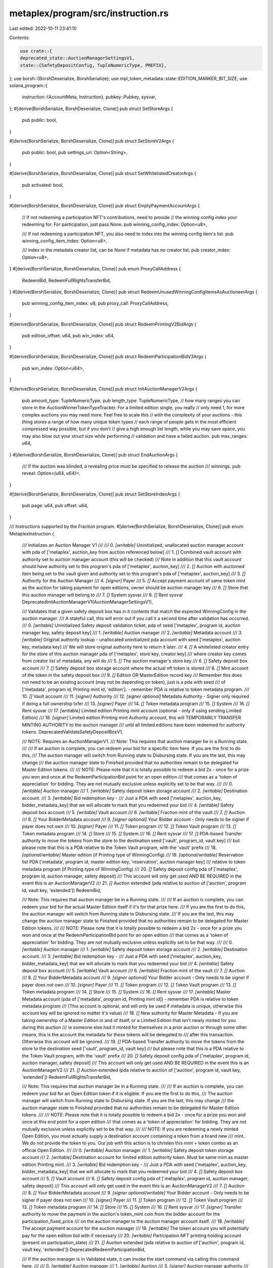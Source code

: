 metaplex/program/src/instruction.rs
===================================

Last edited: 2022-10-11 23:41:10

Contents:

.. code-block:: rs

    use crate::{
    deprecated_state::AuctionManagerSettingsV1,
    state::{SafetyDepositConfig, TupleNumericType, PREFIX},
};
use borsh::{BorshDeserialize, BorshSerialize};
use mpl_token_metadata::state::EDITION_MARKER_BIT_SIZE;
use solana_program::{
    instruction::{AccountMeta, Instruction},
    pubkey::Pubkey,
    sysvar,
};
#[derive(BorshSerialize, BorshDeserialize, Clone)]
pub struct SetStoreArgs {
    pub public: bool,
}

#[derive(BorshSerialize, BorshDeserialize, Clone)]
pub struct SetStoreV2Args {
    pub public: bool,
    pub settings_uri: Option<String>,
}

#[derive(BorshSerialize, BorshDeserialize, Clone)]
pub struct SetWhitelistedCreatorArgs {
    pub activated: bool,
}

#[derive(BorshSerialize, BorshDeserialize, Clone)]
pub struct EmptyPaymentAccountArgs {
    // If not redeeming a participation NFT's contributions, need to provide
    // the winning config index your redeeming for. For participation, just pass None.
    pub winning_config_index: Option<u8>,

    /// If not redeeming a participation NFT, you also need to index into the winning config item's list.
    pub winning_config_item_index: Option<u8>,

    /// index in the metadata creator list, can be None if metadata has no creator list.
    pub creator_index: Option<u8>,
}
#[derive(BorshSerialize, BorshDeserialize, Clone)]
pub enum ProxyCallAddress {
    RedeemBid,
    RedeemFullRightsTransferBid,
}
#[derive(BorshSerialize, BorshDeserialize, Clone)]
pub struct RedeemUnusedWinningConfigItemsAsAuctioneerArgs {
    pub winning_config_item_index: u8,
    pub proxy_call: ProxyCallAddress,
}

#[derive(BorshSerialize, BorshDeserialize, Clone)]
pub struct RedeemPrintingV2BidArgs {
    pub edition_offset: u64,
    pub win_index: u64,
}

#[derive(BorshSerialize, BorshDeserialize, Clone)]
pub struct RedeemParticipationBidV3Args {
    pub win_index: Option<u64>,
}

#[derive(BorshSerialize, BorshDeserialize, Clone)]
pub struct InitAuctionManagerV2Args {
    pub amount_type: TupleNumericType,
    pub length_type: TupleNumericType,
    // how many ranges you can store in the AuctionWinnerTokenTypeTracker. For a limited edition single, you really
    // only need 1, for more complex auctions you may need more. Feel free to scale this
    // with the complexity of your auctions - this thing stores a range of how many unique token types
    // each range of people gets in the most efficient compressed way possible, but if you don't
    // give a high enough list length, while you may save space, you may also blow out your struct size while performing
    // validation and have a failed auction.
    pub max_ranges: u64,
}
#[derive(BorshSerialize, BorshDeserialize, Clone)]
pub struct EndAuctionArgs {
    /// If the auction was blinded, a revealing price must be specified to release the auction
    /// winnings.
    pub reveal: Option<(u64, u64)>,
}

#[derive(BorshSerialize, BorshDeserialize, Clone)]
pub struct SetStoreIndexArgs {
    pub page: u64,
    pub offset: u64,
}

/// Instructions supported by the Fraction program.
#[derive(BorshSerialize, BorshDeserialize, Clone)]
pub enum MetaplexInstruction {
    /// Initializes an Auction Manager V1
    ///
    ///   0. `[writable]` Uninitialized, unallocated auction manager account with pda of ['metaplex', auction_key from auction referenced below]
    ///   1. `[]` Combined vault account with authority set to auction manager account (this will be checked)
    ///           Note in addition that this vault account should have authority set to this program's pda of ['metaplex', auction_key]
    ///   2. `[]` Auction with auctioned item being set to the vault given and authority set to this program's pda of ['metaplex', auction_key]
    ///   3. `[]` Authority for the Auction Manager
    ///   4. `[signer]` Payer
    ///   5. `[]` Accept payment account of same token mint as the auction for taking payment for open editions, owner should be auction manager key
    ///   6. `[]` Store that this auction manager will belong to
    ///   7. `[]` System sysvar
    ///   8. `[]` Rent sysvar
    DeprecatedInitAuctionManagerV1(AuctionManagerSettingsV1),

    /// Validates that a given safety deposit box has in it contents that match the expected WinningConfig in the auction manager.
    /// A stateful call, this will error out if you call it a second time after validation has occurred.
    ///   0. `[writable]` Uninitialized Safety deposit validation ticket, pda of seed ['metaplex', program id, auction manager key, safety deposit key]
    ///   1. `[writable]` Auction manager
    ///   2. `[writable]` Metadata account
    ///   3. `[writable]` Original authority lookup - unallocated uninitialized pda account with seed ['metaplex', auction key, metadata key]
    ///                   We will store original authority here to return it later.
    ///   4. `[]` A whitelisted creator entry for the store of this auction manager pda of ['metaplex', store key, creator key]
    ///   where creator key comes from creator list of metadata, any will do
    ///   5. `[]` The auction manager's store key
    ///   6. `[]` Safety deposit box account
    ///   7. `[]` Safety deposit box storage account where the actual nft token is stored
    ///   8. `[]` Mint account of the token in the safety deposit box
    ///   9. `[]` Edition OR MasterEdition record key
    ///           Remember this does not need to be an existing account (may not be depending on token), just is a pda with seed
    ///            of ['metadata', program id, Printing mint id, 'edition']. - remember PDA is relative to token metadata program.
    ///   10. `[]` Vault account
    ///   11. `[signer]` Authority
    ///   12. `[signer optional]` Metadata Authority - Signer only required if doing a full ownership txfer
    ///   13. `[signer]` Payer
    ///   14. `[]` Token metadata program
    ///   15. `[]` System
    ///   16. `[]` Rent sysvar
    ///   17. `[writable]` Limited edition Printing mint account (optional - only if using sending Limited Edition)
    ///   18. `[signer]` Limited edition Printing mint Authority account, this will TEMPORARILY TRANSFER MINTING AUTHORITY to the auction manager
    ///         until all limited editions have been redeemed for authority tokens.
    DeprecatedValidateSafetyDepositBoxV1,

    /// NOTE: Requires an AuctionManagerV1.
    /// Note: This requires that auction manager be in a Running state.
    ///
    /// If an auction is complete, you can redeem your bid for a specific item here. If you are the first to do this,
    /// The auction manager will switch from Running state to Disbursing state. If you are the last, this may change
    /// the auction manager state to Finished provided that no authorities remain to be delegated for Master Edition tokens.
    ///
    /// NOTE: Please note that it is totally possible to redeem a bid 2x - once for a prize you won and once at the RedeemParticipationBid point for an open edition
    /// that comes as a 'token of appreciation' for bidding. They are not mutually exclusive unless explicitly set to be that way.
    ///
    ///   0. `[writable]` Auction manager
    ///   1. `[writable]` Safety deposit token storage account
    ///   2. `[writable]` Destination account.
    ///   3. `[writable]` Bid redemption key -
    ///        Just a PDA with seed ['metaplex', auction_key, bidder_metadata_key] that we will allocate to mark that you redeemed your bid
    ///   4. `[writable]` Safety deposit box account
    ///   5. `[writable]` Vault account
    ///   6. `[writable]` Fraction mint of the vault
    ///   7. `[]` Auction
    ///   8. `[]` Your BidderMetadata account
    ///   9. `[signer optional]` Your Bidder account - Only needs to be signer if payer does not own
    ///   10. `[signer]` Payer
    ///   11. `[]` Token program
    ///   12. `[]` Token Vault program
    ///   13. `[]` Token metadata program
    ///   14. `[]` Store
    ///   15. `[]` System
    ///   16. `[]` Rent sysvar
    ///   17. `[]` PDA-based Transfer authority to move the tokens from the store to the destination seed ['vault', program_id, vault key]
    ///        but please note that this is a PDA relative to the Token Vault program, with the 'vault' prefix
    ///   18. `[optional/writable]` Master edition (if Printing type of WinningConfig)
    ///   19. `[optional/writable]` Reservation list PDA ['metadata', program id, master edition key, 'reservation', auction manager key]
    ///        relative to token metadata program (if Printing type of WinningConfig)
    ///   20. `[]` Safety deposit config pda of ['metaplex', program id, auction manager, safety deposit]
    ///      This account will only get used AND BE REQUIRED in the event this is an AuctionManagerV2
    ///   21. `[]` Auction extended (pda relative to auction of ['auction', program id, vault key, 'extended'])
    RedeemBid,

    /// Note: This requires that auction manager be in a Running state.
    ///
    /// If an auction is complete, you can redeem your bid for the actual Master Edition itself if it's for that prize here.
    /// If you are the first to do this, the auction manager will switch from Running state to Disbursing state.
    /// If you are the last, this may change the auction manager state to Finished provided that no authorities remain to be delegated for Master Edition tokens.
    ///
    /// NOTE: Please note that it is totally possible to redeem a bid 2x - once for a prize you won and once at the RedeemParticipationBid point for an open edition
    /// that comes as a 'token of appreciation' for bidding. They are not mutually exclusive unless explicitly set to be that way.
    ///
    ///   0. `[writable]` Auction manager
    ///   1. `[writable]` Safety deposit token storage account
    ///   2. `[writable]` Destination account.
    ///   3. `[writable]` Bid redemption key -
    ///        Just a PDA with seed ['metaplex', auction_key, bidder_metadata_key] that we will allocate to mark that you redeemed your bid
    ///   4. `[writable]` Safety deposit box account
    ///   5. `[writable]` Vault account
    ///   6. `[writable]` Fraction mint of the vault
    ///   7. `[]` Auction
    ///   8. `[]` Your BidderMetadata account
    ///   9. `[signer optional]` Your Bidder account - Only needs to be signer if payer does not own
    ///   10. `[signer]` Payer
    ///   11. `[]` Token program
    ///   12. `[]` Token Vault program
    ///   13. `[]` Token metadata program
    ///   14. `[]` Store
    ///   15. `[]` System
    ///   16. `[]` Rent sysvar
    ///   17. `[writable]` Master Metadata account (pda of ['metadata', program id, Printing mint id]) - remember PDA is relative to token metadata program
    ///           (This account is optional, and will only be used if metadata is unique, otherwise this account key will be ignored no matter it's value)
    ///   18. `[]` New authority for Master Metadata - If you are taking ownership of a Master Edition in and of itself, or a Limited Edition that isn't newly minted for you during this auction
    ///             ie someone else had it minted for themselves in a prior auction or through some other means, this is the account the metadata for these tokens will be delegated to
    ///             after this transaction. Otherwise this account will be ignored.
    ///   19. `[]` PDA-based Transfer authority to move the tokens from the store to the destination seed ['vault', program_id, vault key]
    ///        but please note that this is a PDA relative to the Token Vault program, with the 'vault' prefix
    ///   20. `[]` Safety deposit config pda of ['metaplex', program id, auction manager, safety deposit]
    ///      This account will only get used AND BE REQUIRED in the event this is an AuctionManagerV2
    ///   21. `[]` Auction extended (pda relative to auction of ['auction', program id, vault key, 'extended'])
    RedeemFullRightsTransferBid,

    /// Note: This requires that auction manager be in a Running state.
    ///
    /// If an auction is complete, you can redeem your bid for an Open Edition token if it is eligible. If you are the first to do this,
    /// The auction manager will switch from Running state to Disbursing state. If you are the last, this may change
    /// the auction manager state to Finished provided that no authorities remain to be delegated for Master Edition tokens.
    ///
    /// NOTE: Please note that it is totally possible to redeem a bid 2x - once for a prize you won and once at this end point for a open edition
    /// that comes as a 'token of appreciation' for bidding. They are not mutually exclusive unless explicitly set to be that way.
    ///
    /// NOTE: If you are redeeming a newly minted Open Edition, you must actually supply a destination account containing a token from a brand new
    /// mint. We do not provide the token to you. Our job with this action is to christen this mint + token combo as an official Open Edition.
    ///
    ///   0. `[writable]` Auction manager
    ///   1. `[writable]` Safety deposit token storage account
    ///   2. `[writable]` Destination account for limited edition authority token. Must be same mint as master edition Printing mint.
    ///   3. `[writable]` Bid redemption key -
    ///        Just a PDA with seed ['metaplex', auction_key, bidder_metadata_key] that we will allocate to mark that you redeemed your bid
    ///   4. `[]` Safety deposit box account
    ///   5. `[]` Vault account
    ///   6. `[]` Safety deposit config pda of ['metaplex', program id, auction manager, safety deposit]
    ///      This account will only get used in the event this is an AuctionManagerV2    
    ///   7. `[]` Auction
    ///   8. `[]` Your BidderMetadata account
    ///   9. `[signer optional/writable]` Your Bidder account - Only needs to be signer if payer does not own
    ///   10. `[signer]` Payer
    ///   11. `[]` Token program
    ///   12. `[]` Token Vault program
    ///   13. `[]` Token metadata program
    ///   14. `[]` Store
    ///   15. `[]` System
    ///   16. `[]` Rent sysvar
    ///   17. `[signer]` Transfer authority to move the payment in the auction's token_mint coin from the bidder account for the participation_fixed_price
    ///             on the auction manager to the auction manager account itself.
    ///   18.  `[writable]` The accept payment account for the auction manager
    ///   19.  `[writable]` The token account you will potentially pay for the open edition bid with if necessary
    ///   20. `[writable]` Participation NFT printing holding account (present on participation_state)
    ///   21. `[]` Auction extended (pda relative to auction of ['auction', program id, vault key, 'extended'])
    DeprecatedRedeemParticipationBid,

    /// If the auction manager is in Validated state, it can invoke the start command via calling this command here.
    ///
    ///   0. `[writable]` Auction manager
    ///   1. `[writable]` Auction
    ///   3. `[signer]` Auction manager authority
    ///   4. `[]` Store key
    ///   5. `[]` Auction program
    ///   6. `[]` Clock sysvar
    StartAuction,

    /// If the auction manager is in a Disbursing or Finished state, then this means Auction must be in Ended state.
    /// Then this end point can be used as a signed proxy to use auction manager's authority over the auction to claim bid funds
    /// into the accept payment account on the auction manager for a given bid. Auction has no opinions on how bids are redeemed,
    /// only that they exist, have been paid, and have a winning place. It is up to the implementer of the auction to determine redemption,
    /// and auction manager does this via bid redemption tickets and the vault contract which ensure the user always
    /// can get their NFT once they have paid. Therefore, once they have paid, and the auction is over, the artist can claim
    /// funds at any time without any danger to the user of losing out on their NFT, because the AM will honor their bid with an NFT
    /// at ANY time.
    ///
    ///   0. `[writable]` The accept payment account on the auction manager
    ///   1. `[writable]` The bidder pot token account
    ///   2. `[writable]` The bidder pot pda account [seed of ['auction', program_id, auction key, bidder key] -
    ///           relative to the auction program, not auction manager
    ///   3. `[writable]` Auction manager
    ///   4. `[]` The auction
    ///   5. `[]` The bidder wallet
    ///   6. `[]` Token mint of the auction
    ///   7. `[]` Vault
    ///   8. `[]` Store
    ///   9. `[]` Auction program
    ///   10. `[]` Clock sysvar
    ///   11. `[]` Token program
    ///   12. `[]` Auction extended (pda relative to auction of ['auction', program id, vault key, 'extended'])
    ClaimBid,

    /// At any time, the auction manager authority may empty whatever funds are in the accept payment account
    /// on the auction manager. Funds come here from fixed price payments for partipation nfts, and from draining bid payments
    /// from the auction.
    ///
    /// This action specifically takes a given safety deposit box, winning config, and creator on a metadata for the token inside that safety deposit box
    /// and pumps the requisite monies out to that creator as required by the royalties formula.
    ///
    /// It's up to the UI to iterate through all winning configs, all safety deposit boxes in a given winning config tier, and all creators for
    /// each metadata attached to each safety deposit box, to get all the money. Note that one safety deposit box can be used in multiple different winning configs,
    /// but this shouldn't make any difference to this function.
    ///
    /// We designed this function to be called in this loop-like manner because there is a limit to the number of accounts that can
    /// be passed up at once (32) and there may be many more than that easily in a given auction, so it's easier for the implementer to just
    /// loop through and call it, and there is an incentive for them to do so (to get paid.) It's permissionless as well as it
    /// will empty into any destination account owned by the creator that has the proper mint, so anybody can call it.
    ///
    /// For the participation NFT, there is no winning config, but the total is figured by summing the winning bids and subtracting
    /// from the total escrow amount present.
    ///
    ///   0. `[writable]` The accept payment account on the auction manager
    ///   1. `[writable]` The destination account of same mint type as the accept payment account. Must be an Associated Token Account.
    ///   2. `[writable]` Auction manager
    ///   3. `[writable]` Payout ticket info to keep track of this artist or auctioneer's payment, pda of [metaplex, auction manager, winning config index OR 'participation', safety deposit key]
    ///   4. `[signer]` payer
    ///   5. `[]` The metadata
    ///   6. `[]` The master edition of the metadata (optional if exists)
    ///           (pda of ['metadata', program id, metadata mint id, 'edition']) - remember PDA is relative to token metadata program
    ///   7. `[]` Safety deposit box account
    ///   8. `[]` The store of the auction manager
    ///   9. `[]` The vault
    ///   10. `[]` Auction
    ///   11. `[]` Token program
    ///   12. `[]` System program
    ///   13. `[]` Rent sysvar
    ///   14. `[]` AuctionWinnerTokenTypeTracker, pda of seed ['metaplex', program id, auction manager key, 'totals']
    ///   15. `[]` Safety deposit config pda of ['metaplex', program id, auction manager, safety deposit]
    EmptyPaymentAccount(EmptyPaymentAccountArgs),

    /// Given a signer wallet, create a store with pda ['metaplex', wallet] (if it does not exist) and/or update it
    /// (if it already exists). Stores can be set to open (anybody can publish) or closed (publish only via whitelist).
    ///
    ///   0. `[writable]` The store key, seed of ['metaplex', admin wallet]
    ///   1. `[signer]`  The admin wallet
    ///   2. `[signer]`  Payer
    ///   3. `[]` Token program
    ///   4. `[]` Token vault program
    ///   5. `[]` Token metadata program
    ///   6. `[]` Auction program
    ///   7. `[]` System
    ///   8. `[]` Rent sysvar
    SetStore(SetStoreArgs),

    /// Given an existing store, add or update an existing whitelisted creator for the store. This creates
    /// a PDA with seed ['metaplex', store key, creator key] if it does not already exist to store attributes there.
    ///
    ///   0. `[writable]` The whitelisted creator pda key, seed of ['metaplex', store key, creator key]
    ///   1. `[signer]`  The admin wallet
    ///   2. `[signer]`  Payer
    ///   3. `[]` The creator key
    ///   4. `[]` The store key, seed of ['metaplex', admin wallet]
    ///   5. `[]` System
    ///   6. `[]` Rent sysvar
    SetWhitelistedCreator(SetWhitelistedCreatorArgs),

    /// NOTE: Requires an AuctionManagerV1.
    ///   Validates an participation nft (if present) on the Auction Manager. Because of the differing mechanics of an open
    ///   edition (required for participation nft), it needs to be validated at a different endpoint than a normal safety deposit box.
    ///   0. `[writable]` Auction manager
    ///   1. `[]` Open edition metadata
    ///   2. `[]` Open edition MasterEdition account
    ///   3. `[]` Printing authorization token holding account - must be of the printing_mint type on the master_edition, used by
    ///        the auction manager to hold printing authorization tokens for all eligible winners of the participation nft when auction ends. Must
    ///         be owned by auction manager account.
    ///   4. `[signer]` Authority for the Auction Manager
    ///   5. `[]` A whitelisted creator entry for this store for the open edition
    ///       pda of ['metaplex', store key, creator key] where creator key comes from creator list of metadata
    ///   6. `[]` The auction manager's store
    ///   7. `[]` Safety deposit box
    ///   8. `[]` Safety deposit token store
    ///   9. `[]` Vault
    ///   10. `[]` Rent sysvar
    DeprecatedValidateParticipation,

    /// NOTE: Requires an AuctionManagerV1.
    /// Needs to be called by someone at the end of the auction - will use the one time authorization token
    /// to fire up a bunch of printing tokens for use in participation redemptions.
    ///
    ///   0. `[writable]` Safety deposit token store
    ///   1. `[writable]` Transient account with mint of one time authorization account on master edition - you can delete after this txn
    ///   2. `[writable]` The printing token account on the participation state of the auction manager
    ///   3. `[writable]` One time printing authorization mint
    ///   4. `[writable]` Printing mint
    ///   5. `[writable]` Safety deposit of the participation prize
    ///   6. `[writable]` Vault info
    ///   7. `[]` Fraction mint
    ///   8. `[]` Auction info
    ///   9. `[]` Auction manager info
    ///   10. `[]` Token program
    ///   11. `[]` Token vault program
    ///   12. `[]` Token metadata program
    ///   13. `[]` Auction manager store
    ///   14. `[]` Master edition
    ///   15. `[]` PDA-based Transfer authority to move the tokens from the store to the destination seed ['vault', program_id]
    ///        but please note that this is a PDA relative to the Token Vault program, with the 'vault' prefix
    ///   16. `[]` Payer who wishes to receive refund for closing of one time transient account once we're done here
    ///   17. `[]` Rent
    DeprecatedPopulateParticipationPrintingAccount,

    /// If you are an auctioneer, redeem an unused winning config entry. You provide the winning index, and if the winning
    /// index has no winner, then the correct redemption method is called with a special flag set to ignore bidder_metadata checks
    /// and a hardcoded winner index to empty this win to you.
    ///
    /// All the keys, in exact sequence, should follow the expected call you wish to proxy to, because these will be passed
    /// to the process_ method of the next call. This method exists primarily to pass in an additional
    /// argument to the other redemption methods that subtly changes their behavior. We made this additional call so that if the auctioneer
    /// calls those methods directly, they still act the same as if the auctioneer were a normal bidder, which is be desirable behavior.
    ///
    /// An auctioneer should never be in the position where the auction can never work the same for them simply because they are an auctioneer.
    /// This special endpoint exists to give them the "out" to unload items via a proxy call once the auction is over.
    RedeemUnusedWinningConfigItemsAsAuctioneer(RedeemUnusedWinningConfigItemsAsAuctioneerArgs),

    /// If you have an auction manager in an Initialized state and for some reason you can't validate it, you want to retrieve
    /// The items inside of it. This will allow you to move it straight to Disbursing, and then you can, as Auctioneer,
    /// Redeem those items using the RedeemUnusedWinningConfigItemsAsAuctioneer endpoint.
    ///
    /// If you pass the vault program account, authority over the vault will be returned to you, so you can unwind the vault
    /// to get your items back that way instead.
    ///
    /// Be WARNED: Because the boxes have not been validated, the logic for redemptions may not work quite right. For instance,
    /// if your validation step failed because you provided an empty box but said there was a token in it, when you go
    /// and try to redeem it, you yourself will experience quite the explosion. It will be up to you to tactfully
    /// request the bids that can be properly redeemed from the ones that cannot.
    ///
    /// If you had a FullRightsTransfer token, and you never validated (and thus transferred) ownership, when the redemption happens
    /// it will skip trying to transfer it to you, so that should work fine.
    ///
    /// 0. `[writable]` Auction Manager
    /// 1. `[writable]` Auction
    /// 2. `[signer]` Authority of the Auction Manager
    /// 3. `[writable]` Vault
    /// 4. `[]` Store
    /// 5. `[]` Auction program
    /// 6. `[]` Clock sysvar
    /// 7. `[]` Vault program (Optional)
    DecommissionAuctionManager,

    /// Note: This requires that auction manager be in a Running state and that be of the V1 type.
    ///
    /// If an auction is complete, you can redeem your printing v2 bid for a specific item here. If you are the first to do this,
    /// The auction manager will switch from Running state to Disbursing state. If you are the last, this may change
    /// the auction manager state to Finished provided that no authorities remain to be delegated for Master Edition tokens.
    ///
    /// NOTE: Please note that it is totally possible to redeem a bid 2x - once for a prize you won and once at the RedeemParticipationBid point for an open edition
    /// that comes as a 'token of appreciation' for bidding. They are not mutually exclusive unless explicitly set to be that way.
    ///
    ///   0. `[writable]` Auction manager
    ///   1. `[writable]` Safety deposit token storage account
    ///   2. `[writable]` Account containing 1 token of your new mint type.
    ///   MUST be an associated token account of pda [wallet, token program, mint] relative to ata program.
    ///   3. `[writable]` Bid redemption key -
    ///        Just a PDA with seed ['metaplex', auction_key, bidder_metadata_key] that we will allocate to mark that you redeemed your bid
    ///   4. `[writable]` Safety deposit box account
    ///   5. `[writable]` Vault account
    ///   6. `[]` Safety deposit config pda of ['metaplex', program id, auction manager, safety deposit]
    ///      This account will only get used in the event this is an AuctionManagerV2
    ///   7. `[]` Auction
    ///   8. `[]` Your BidderMetadata account
    ///   9. `[]` Your Bidder account - Only needs to be signer if payer does not own
    ///   10. `[signer]` Payer
    ///   11. `[]` Token program
    ///   12. `[]` Token Vault program
    ///   13. `[]` Token metadata program
    ///   14. `[]` Store
    ///   15. `[]` System
    ///   16. `[]` Rent sysvar
    ///   17. `[writable]` Prize tracking ticket (pda of ['metaplex', program id, auction manager key, metadata mint id])
    ///   18. `[writable]` New Metadata key (pda of ['metadata', program id, mint id])
    ///   19. `[writable]` New Edition (pda of ['metadata', program id, mint id, 'edition'])
    ///   20. `[writable]` Master Edition of token in vault V2 (pda of ['metadata', program id, master metadata mint id, 'edition']) PDA is relative to token metadata.
    ///   21. `[writable]` Mint of new token
    ///   22. `[writable]` Edition pda to mark creation - will be checked for pre-existence. (pda of ['metadata', program id, master metadata mint id, 'edition', edition_number])
    ///        where edition_number is NOT the edition number you pass in args but actually edition_number = floor(edition/EDITION_MARKER_BIT_SIZE). PDA is relative to token metadata.
    ///   23. `[signer]` Mint authority of new mint - THIS WILL TRANSFER AUTHORITY AWAY FROM THIS KEY
    ///   24. `[]` Metadata account of token in vault
    ///   25. `[]` Auction extended (pda relative to auction of ['auction', program id, vault key, 'extended'])
    RedeemPrintingV2Bid(RedeemPrintingV2BidArgs),

    /// Permissionless call to redeem the master edition in a given safety deposit for a PrintingV2 winning config to the
    /// ATA of the Auctioneer. Can only be called once all redemptions have been met.
    ///
    ///   0. `[writable]` Auction manager
    ///   1. `[writable]` Safety deposit token storage account
    ///   2. `[writable]` Associated token account owned by auction manager authority of same mint as token storage account
    ///   3. `[writable]` Safety deposit box account
    ///   4. `[writable]` Vault account
    ///   5. `[writable]` Fraction mint of the vault
    ///   6. `[]` Prize tracking ticket (pda of ['metaplex', program id, auction manager key, metadata mint id])
    ///   7. `[]` PDA-based Vault transfer authority ['vault', program_id, vault key]
    ///        but please note that this is a PDA relative to the Token Vault program, with the 'vault' prefix
    ///   8. `[]` Auction
    ///   9. `[]` Auction data extended (pda relative to auction of ['auction', program id, vault key, 'extended'])
    ///   10. `[]` Token program
    ///   11. `[]` Token Vault program
    ///   12. `[]` Store
    ///   13. `[]` Rent sysvar
    ///   14. `[]` Safety deposit config pda of ['metaplex', program id, auction manager, safety deposit]
    ///      This account will only get used in the event this is an AuctionManagerV2
    WithdrawMasterEdition,

    /// Note: This requires that auction manager be in a Running state.
    ///
    /// Second note: Unlike it's predecessor, V2 is permissionless.
    /// You can in theory pay for someone else's participation NFT and gift it to them.
    ///
    /// If an auction is complete, you can redeem your bid for an Open Edition token if it is eligible. If you are the first to do this,
    /// The auction manager will switch from Running state to Disbursing state. If you are the last, this may change
    /// the auction manager state to Finished provided that no authorities remain to be delegated for Master Edition tokens.
    ///
    /// NOTE: Please note that it is totally possible to redeem a bid 2x - once for a prize you won and once at this end point for a open edition
    /// that comes as a 'token of appreciation' for bidding. They are not mutually exclusive unless explicitly set to be that way.
    ///
    /// NOTE: If you are redeeming a newly minted Open Edition, you must actually supply a destination account containing a token from a brand new
    /// mint. We do not provide the token to you. Our job with this action is to christen this mint + token combo as an official Open Edition.
    ///
    ///   0. `[writable]` Auction manager
    ///   1. `[writable]` Safety deposit token storage account
    ///   2. `[writable]` Account containing 1 token of your new mint type.
    ///   MUST be an associated token account of pda [wallet, token program, mint] relative to ata program.
    ///   3. `[writable]` Bid redemption key -
    ///        Just a PDA with seed ['metaplex', auction_key, bidder_metadata_key] that we will allocate to mark that you redeemed your bid
    ///   4. `[]` Safety deposit box account
    ///   5. `[]` Vault account
    ///   6. `[writable]` Safety deposit config pda of ['metaplex', program id, auction manager, safety deposit]
    ///      This account will only get used in the event this is an AuctionManagerV2
    ///   7. `[]` Auction
    ///   8. `[]` Your BidderMetadata account
    ///   9. `[]` Your Bidder account
    ///   10. `[signer]` Payer
    ///   11. `[]` Token program
    ///   12. `[]` Token Vault program
    ///   13. `[]` Token metadata program
    ///   14. `[]` Store
    ///   15. `[]` System
    ///   16. `[]` Rent sysvar
    ///   17. `[signer]` Transfer authority to move the payment in the auction's token_mint coin from the bidder account for the participation_fixed_price
    ///             on the auction manager to the auction manager account itself.
    ///   18.  `[writable]` The accept payment account for the auction manager
    ///   19.  `[writable]` The token account you will potentially pay for the open edition bid with if necessary.
    ///   20. `[writable]` Prize tracking ticket (pda of ['metaplex', program id, auction manager key, metadata mint id])
    ///   21. `[writable]` New Metadata key (pda of ['metadata', program id, mint id])
    ///   22. `[writable]` New Edition (pda of ['metadata', program id, mint id, 'edition'])
    ///   23. `[writable]` Master Edition of token in vault V2 (pda of ['metadata', program id, master metadata mint id, 'edition']) PDA is relative to token metadata.
    ///   24. `[writable]` Mint of new token
    ///   25. `[writable]` Edition pda to mark creation - will be checked for pre-existence. (pda of ['metadata', program id, master metadata mint id, 'edition', edition_number])
    ///        where edition_number is NOT the edition number you pass in args but actually edition_number = floor(edition/EDITION_MARKER_BIT_SIZE). PDA is relative to token metadata.
    ///   26. `[signer]` Mint authority of new mint - THIS WILL TRANSFER AUTHORITY AWAY FROM THIS KEY
    ///   27. `[]` Metadata account of token in vault
    //    28. `[]` Auction data extended - pda of ['auction', auction program id, vault key, 'extended'] relative to auction program
    DeprecatedRedeemParticipationBidV2,

    /// Initializes an Auction Manager V2
    ///
    /// NOTE: It is not possible to use MasterEditionV1s for participation nfts with these managers.
    ///
    ///   0. `[writable]` Uninitialized, unallocated auction manager account with pda of ['metaplex', auction_key from auction referenced below]
    ///   1. `[writable]` AuctionWinnerTokenTypeTracker, pda of seed ['metaplex', program id, auction manager key, 'totals']
    ///   2. `[]` Combined vault account with authority set to auction manager account (this will be checked)
    ///           Note in addition that this vault account should have authority set to this program's pda of ['metaplex', auction_key]
    ///   3. `[]` Auction with auctioned item being set to the vault given and authority set to this program's pda of ['metaplex', auction_key]
    ///   4. `[]` Authority for the Auction Manager
    ///   5. `[signer]` Payer
    ///   6. `[]` Accept payment account of same token mint as the auction for taking payment for open editions, owner should be auction manager key
    ///   7. `[]` Store that this auction manager will belong to
    ///   8. `[]` System sysvar    
    ///   9. `[]` Rent sysvar
    InitAuctionManagerV2(InitAuctionManagerV2Args),

    /// NOTE: Requires an AuctionManagerV2.
    ///
    /// Validates that a given safety deposit box has in it contents that match the given SafetyDepositConfig, and creates said config.
    /// A stateful call, this will error out if you call it a second time after validation has occurred.
    ///   0. `[writable]` Uninitialized Safety deposit config, pda of seed ['metaplex', program id, auction manager key, safety deposit key]
    ///   1. `[writable]` AuctionWinnerTokenTypeTracker, pda of seed ['metaplex', program id, auction manager key, 'totals']
    ///   2. `[writable]` Auction manager
    ///   3. `[writable]` Metadata account
    ///   4. `[writable]` Original authority lookup - unallocated uninitialized pda account with seed ['metaplex', auction key, metadata key]
    ///                   We will store original authority here to return it later.
    ///   5. `[]` A whitelisted creator entry for the store of this auction manager pda of ['metaplex', store key, creator key]
    ///   where creator key comes from creator list of metadata, any will do
    ///   6. `[]` The auction manager's store key
    ///   7. `[]` Safety deposit box account
    ///   8. `[]` Safety deposit box storage account where the actual nft token is stored
    ///   9. `[]` Mint account of the token in the safety deposit box
    ///   10. `[]` Edition OR MasterEdition record key
    ///           Remember this does not need to be an existing account (may not be depending on token), just is a pda with seed
    ///            of ['metadata', program id, Printing mint id, 'edition']. - remember PDA is relative to token metadata program.
    ///   11. `[]` Vault account
    ///   12. `[signer]` Authority
    ///   13. `[signer optional]` Metadata Authority - Signer only required if doing a full ownership txfer
    ///   14. `[signer]` Payer
    ///   15. `[]` Token metadata program
    ///   16. `[]` System
    ///   17. `[]` Rent sysvar
    ValidateSafetyDepositBoxV2(SafetyDepositConfig),

    /// Note: This requires that auction manager be in a Running state.
    ///
    /// Second note: V3 is the same as V2, but it requires an additional argument because it is intended to be used with AuctionManagerV2s,
    /// not V1s, which use BidRedemptionTicketV2s, which require this additional argument (the user_provided_win_index).
    /// You can in theory pay for someone else's participation NFT and gift it to them.
    ///
    /// If an auction is complete, you can redeem your bid for an Open Edition token if it is eligible. If you are the first to do this,
    /// The auction manager will switch from Running state to Disbursing state. If you are the last, this may change
    /// the auction manager state to Finished provided that no authorities remain to be delegated for Master Edition tokens.
    ///
    /// NOTE: Please note that it is totally possible to redeem a bid 2x - once for a prize you won and once at this end point for a open edition
    /// that comes as a 'token of appreciation' for bidding. They are not mutually exclusive unless explicitly set to be that way.
    ///
    /// NOTE: If you are redeeming a newly minted Open Edition, you must actually supply a destination account containing a token from a brand new
    /// mint. We do not provide the token to you. Our job with this action is to christen this mint + token combo as an official Open Edition.
    ///
    ///   0. `[writable]` Auction manager
    ///   1. `[writable]` Safety deposit token storage account
    ///   2. `[writable]` Account containing 1 token of your new mint type.
    ///   MUST be an associated token account of pda [wallet, token program, mint] relative to ata program.
    ///   3. `[writable]` Bid redemption key -
    ///        Just a PDA with seed ['metaplex', auction_key, bidder_metadata_key] that we will allocate to mark that you redeemed your bid
    ///   4. `[]` Safety deposit box account
    ///   5. `[]` Vault account
    ///   6. `[writable]` Safety deposit config pda of ['metaplex', program id, auction manager, safety deposit]
    ///      This account will only get used in the event this is an AuctionManagerV2
    ///   7. `[]` Auction
    ///   8. `[]` Your BidderMetadata account
    ///   9. `[]` Your Bidder account
    ///   10. `[signer]` Payer
    ///   11. `[]` Token program
    ///   12. `[]` Token Vault program
    ///   13. `[]` Token metadata program
    ///   14. `[]` Store
    ///   15. `[]` System
    ///   16. `[]` Rent sysvar
    ///   17. `[signer]` Transfer authority to move the payment in the auction's token_mint coin from the bidder account for the participation_fixed_price
    ///             on the auction manager to the auction manager account itself.
    ///   18.  `[writable]` The accept payment account for the auction manager
    ///   19.  `[writable]` The token account you will potentially pay for the open edition bid with if necessary.
    ///   20. `[writable]` Prize tracking ticket (pda of ['metaplex', program id, auction manager key, metadata mint id])
    ///   21. `[writable]` New Metadata key (pda of ['metadata', program id, mint id])
    ///   22. `[writable]` New Edition (pda of ['metadata', program id, mint id, 'edition'])
    ///   23. `[writable]` Master Edition of token in vault V2 (pda of ['metadata', program id, master metadata mint id, 'edition']) PDA is relative to token metadata.
    ///   24. `[writable]` Mint of new token
    ///   25. `[writable]` Edition pda to mark creation - will be checked for pre-existence. (pda of ['metadata', program id, master metadata mint id, 'edition', edition_number])
    ///        where edition_number is NOT the edition number you pass in args but actually edition_number = floor(edition/EDITION_MARKER_BIT_SIZE). PDA is relative to token metadata.
    ///   26. `[signer]` Mint authority of new mint - THIS WILL TRANSFER AUTHORITY AWAY FROM THIS KEY
    ///   27. `[]` Metadata account of token in vault
    //    28. `[]` Auction data extended - pda of ['auction', auction program id, vault key, 'extended'] relative to auction program
    RedeemParticipationBidV3(RedeemParticipationBidV3Args),
    /// Ends an auction, regardless of end timing conditions.
    ///
    ///   0. `[writable]` Auction manager
    ///   1. `[writable]` Auction
    ///   2. `[]` Auction extended data account (pda relative to auction of ['auction', program id, vault key, 'extended']).
    ///   3. `[signer]` Auction manager authority
    ///   4. `[]` Store key
    ///   5. `[]` Auction program
    ///   6. `[]` Clock sysvar
    EndAuction(EndAuctionArgs),
    /// Creates/Updates a store index page
    ///
    ///   0. `[writable]` Store index (pda of ['metaplex', program id, store key, 'index', page_number])
    ///   1. `[signer]` Payer info
    ///   2. `[]` Auction cache (pda of ['metaplex', program id, store key, auction key, 'cache'])
    ///   3. `[]` Store key
    ///   4. `[]` System
    ///   5. `[]` Rent sysvar
    ///   7. `[optional]` Auction cache above current (pda of ['metaplex', program id, store key, auction key, 'cache'])
    ///                   Note: Can pass the below in this slot if there is no above
    ///   8. `[optional]` Auction cache below current (pda of ['metaplex', program id, store key, auction key, 'cache'])
    SetStoreIndex(SetStoreIndexArgs),
    /// Creates/Updates a store index page
    ///
    ///   0. `[writable]` Auction cache (pda of ['metaplex', program id, store key, auction key, 'cache'])
    ///   1. `[signer]` Payer info
    ///   2. `[]` Auction
    ///   3. `[]` Safety deposit box account
    ///   4. `[]` Auction manager
    ///   5. `[]` Store key
    ///   6. `[]` System
    ///   7. `[]` Rent sysvar
    ///   8. `[]` Clock sysvar
    SetAuctionCache,
    /// Given a signer wallet, create a store with pda ['metaplex', wallet] (if it does not exist) and/or update it
    /// (if it already exists). Stores can be set to open (anybody can publish) or closed (publish only via whitelist).
    ///
    ///   0. `[writable]` The store key, seed of ['metaplex', admin wallet]
    ///   1. `[writable]` The store config key, seed of ['metaplex', store key]
    ///   2. `[signer]`  The admin wallet
    ///   3. `[signer]`  Payer
    ///   4. `[]` Token program
    ///   5. `[]` Token vault program
    ///   6. `[]` Token metadata program
    ///   7. `[]` Auction program
    ///   8. `[]` System
    ///   8. `[]` Rent sysvar
    SetStoreV2(SetStoreV2Args),
}

/// Creates an DeprecatedInitAuctionManager instruction
#[allow(clippy::too_many_arguments)]
pub fn create_deprecated_init_auction_manager_v1_instruction(
    program_id: Pubkey,
    auction_manager: Pubkey,
    vault: Pubkey,
    auction: Pubkey,
    auction_manager_authority: Pubkey,
    payer: Pubkey,
    accept_payment_account_key: Pubkey,
    store: Pubkey,
    settings: AuctionManagerSettingsV1,
) -> Instruction {
    Instruction {
        program_id,
        accounts: vec![
            AccountMeta::new(auction_manager, false),
            AccountMeta::new_readonly(vault, false),
            AccountMeta::new_readonly(auction, false),
            AccountMeta::new_readonly(auction_manager_authority, false),
            AccountMeta::new_readonly(payer, true),
            AccountMeta::new_readonly(accept_payment_account_key, false),
            AccountMeta::new_readonly(store, false),
            AccountMeta::new_readonly(solana_program::system_program::id(), false),
            AccountMeta::new_readonly(sysvar::rent::id(), false),
        ],
        data: MetaplexInstruction::DeprecatedInitAuctionManagerV1(settings)
            .try_to_vec()
            .unwrap(),
    }
}

/// Creates an InitAuctionManager instruction
#[allow(clippy::too_many_arguments)]
pub fn create_init_auction_manager_v2_instruction(
    program_id: Pubkey,
    auction_manager: Pubkey,
    vault: Pubkey,
    auction: Pubkey,
    auction_manager_authority: Pubkey,
    payer: Pubkey,
    accept_payment_account_key: Pubkey,
    store: Pubkey,
    amount_type: TupleNumericType,
    length_type: TupleNumericType,
    max_ranges: u64,
) -> Instruction {
    Instruction {
        program_id,
        accounts: vec![
            AccountMeta::new(auction_manager, false),
            AccountMeta::new_readonly(vault, false),
            AccountMeta::new_readonly(auction, false),
            AccountMeta::new_readonly(auction_manager_authority, false),
            AccountMeta::new_readonly(payer, true),
            AccountMeta::new_readonly(accept_payment_account_key, false),
            AccountMeta::new_readonly(store, false),
            AccountMeta::new_readonly(solana_program::system_program::id(), false),
            AccountMeta::new_readonly(sysvar::rent::id(), false),
        ],
        data: MetaplexInstruction::InitAuctionManagerV2(InitAuctionManagerV2Args {
            amount_type,
            length_type,
            max_ranges,
        })
        .try_to_vec()
        .unwrap(),
    }
}

/// Creates an ValidateParticipation instruction
#[allow(clippy::too_many_arguments)]
pub fn deprecated_create_validate_participation_instruction(
    program_id: Pubkey,
    auction_manager: Pubkey,
    open_edition_metadata: Pubkey,
    open_edition_master_edition: Pubkey,
    printing_authorization_token_account: Pubkey,
    auction_manager_authority: Pubkey,
    whitelisted_creator: Pubkey,
    store: Pubkey,
    safety_deposit_box: Pubkey,
    safety_deposit_box_token_store: Pubkey,
    vault: Pubkey,
) -> Instruction {
    Instruction {
        program_id,
        accounts: vec![
            AccountMeta::new(auction_manager, false),
            AccountMeta::new_readonly(open_edition_metadata, false),
            AccountMeta::new_readonly(open_edition_master_edition, false),
            AccountMeta::new_readonly(printing_authorization_token_account, false),
            AccountMeta::new_readonly(auction_manager_authority, true),
            AccountMeta::new_readonly(whitelisted_creator, false),
            AccountMeta::new_readonly(store, false),
            AccountMeta::new_readonly(safety_deposit_box, false),
            AccountMeta::new_readonly(safety_deposit_box_token_store, false),
            AccountMeta::new_readonly(vault, false),
            AccountMeta::new_readonly(sysvar::rent::id(), false),
        ],
        data: MetaplexInstruction::DeprecatedValidateParticipation
            .try_to_vec()
            .unwrap(),
    }
}

/// Creates an DeprecatedValidateSafetyDepositBoxV1 instruction
#[allow(clippy::too_many_arguments)]
pub fn create_deprecated_validate_safety_deposit_box_v1_instruction(
    program_id: Pubkey,
    auction_manager: Pubkey,
    metadata: Pubkey,
    original_authority_lookup: Pubkey,
    whitelisted_creator: Pubkey,
    store: Pubkey,
    safety_deposit_box: Pubkey,
    safety_deposit_token_store: Pubkey,
    safety_deposit_mint: Pubkey,
    edition: Pubkey,
    vault: Pubkey,
    auction_manager_authority: Pubkey,
    metadata_authority: Pubkey,
    payer: Pubkey,
    printing_mint: Option<Pubkey>,
    printing_mint_authority: Option<Pubkey>,
) -> Instruction {
    let (validation, _) = Pubkey::find_program_address(
        &[
            PREFIX.as_bytes(),
            program_id.as_ref(),
            auction_manager.as_ref(),
            safety_deposit_box.as_ref(),
        ],
        &program_id,
    );
    let mut accounts = vec![
        AccountMeta::new(validation, false),
        AccountMeta::new(auction_manager, false),
        AccountMeta::new(metadata, false),
        AccountMeta::new(original_authority_lookup, false),
        AccountMeta::new_readonly(whitelisted_creator, false),
        AccountMeta::new_readonly(store, false),
        AccountMeta::new_readonly(safety_deposit_box, false),
        AccountMeta::new_readonly(safety_deposit_token_store, false),
        AccountMeta::new_readonly(safety_deposit_mint, false),
        AccountMeta::new_readonly(edition, false),
        AccountMeta::new_readonly(vault, false),
        AccountMeta::new_readonly(auction_manager_authority, true),
        AccountMeta::new_readonly(metadata_authority, true),
        AccountMeta::new_readonly(payer, true),
        AccountMeta::new_readonly(mpl_token_metadata::id(), false),
        AccountMeta::new_readonly(solana_program::system_program::id(), false),
        AccountMeta::new_readonly(sysvar::rent::id(), false),
    ];

    if let Some(key) = printing_mint {
        accounts.push(AccountMeta::new(key, false))
    }

    if let Some(key) = printing_mint_authority {
        accounts.push(AccountMeta::new_readonly(key, true))
    }

    Instruction {
        program_id,
        accounts,
        data: MetaplexInstruction::DeprecatedValidateSafetyDepositBoxV1
            .try_to_vec()
            .unwrap(),
    }
}

/// Creates an ValidateSafetyDepositBoxV2 instruction
#[allow(clippy::too_many_arguments)]
pub fn create_validate_safety_deposit_box_v2_instruction(
    program_id: Pubkey,
    auction_manager: Pubkey,
    metadata: Pubkey,
    original_authority_lookup: Pubkey,
    whitelisted_creator: Pubkey,
    store: Pubkey,
    safety_deposit_box: Pubkey,
    safety_deposit_token_store: Pubkey,
    safety_deposit_mint: Pubkey,
    edition: Pubkey,
    vault: Pubkey,
    auction_manager_authority: Pubkey,
    metadata_authority: Pubkey,
    payer: Pubkey,
    safety_deposit_config: SafetyDepositConfig,
) -> Instruction {
    let (validation, _) = Pubkey::find_program_address(
        &[
            PREFIX.as_bytes(),
            program_id.as_ref(),
            auction_manager.as_ref(),
            safety_deposit_box.as_ref(),
        ],
        &program_id,
    );
    let accounts = vec![
        AccountMeta::new(validation, false),
        AccountMeta::new(auction_manager, false),
        AccountMeta::new(metadata, false),
        AccountMeta::new(original_authority_lookup, false),
        AccountMeta::new_readonly(whitelisted_creator, false),
        AccountMeta::new_readonly(store, false),
        AccountMeta::new_readonly(safety_deposit_box, false),
        AccountMeta::new_readonly(safety_deposit_token_store, false),
        AccountMeta::new_readonly(safety_deposit_mint, false),
        AccountMeta::new_readonly(edition, false),
        AccountMeta::new_readonly(vault, false),
        AccountMeta::new_readonly(auction_manager_authority, true),
        AccountMeta::new_readonly(metadata_authority, true),
        AccountMeta::new_readonly(payer, true),
        AccountMeta::new_readonly(mpl_token_metadata::id(), false),
        AccountMeta::new_readonly(solana_program::system_program::id(), false),
        AccountMeta::new_readonly(sysvar::rent::id(), false),
    ];

    Instruction {
        program_id,
        accounts,
        data: MetaplexInstruction::ValidateSafetyDepositBoxV2(safety_deposit_config)
            .try_to_vec()
            .unwrap(),
    }
}

/// Creates an RedeemBid instruction
#[allow(clippy::too_many_arguments)]
pub fn create_redeem_bid_instruction(
    program_id: Pubkey,
    auction_manager: Pubkey,
    safety_deposit_token_store: Pubkey,
    destination: Pubkey,
    bid_redemption: Pubkey,
    safety_deposit_box: Pubkey,
    vault: Pubkey,
    fraction_mint: Pubkey,
    auction: Pubkey,
    auction_extended: Pubkey,
    bidder_metadata: Pubkey,
    bidder: Pubkey,
    payer: Pubkey,
    store: Pubkey,
    transfer_authority: Pubkey,
) -> Instruction {
    Instruction {
        program_id,
        accounts: vec![
            AccountMeta::new(auction_manager, false),
            AccountMeta::new(safety_deposit_token_store, false),
            AccountMeta::new(destination, false),
            AccountMeta::new(bid_redemption, false),
            AccountMeta::new(safety_deposit_box, false),
            AccountMeta::new(vault, false),
            AccountMeta::new(fraction_mint, false),
            AccountMeta::new_readonly(auction, false),
            AccountMeta::new_readonly(bidder_metadata, false),
            AccountMeta::new_readonly(bidder, true),
            AccountMeta::new_readonly(payer, true),
            AccountMeta::new_readonly(spl_token::id(), false),
            AccountMeta::new_readonly(mpl_token_vault::id(), false),
            AccountMeta::new_readonly(mpl_token_metadata::id(), false),
            AccountMeta::new_readonly(store, false),
            AccountMeta::new_readonly(solana_program::system_program::id(), false),
            AccountMeta::new_readonly(sysvar::rent::id(), false),
            AccountMeta::new_readonly(transfer_authority, false),
            AccountMeta::new_readonly(auction_extended, false),
        ],
        data: MetaplexInstruction::RedeemBid.try_to_vec().unwrap(),
    }
}

/// Creates an RedeemFullRightsTransferBid instruction
#[allow(clippy::too_many_arguments)]
pub fn create_redeem_full_rights_transfer_bid_instruction(
    program_id: Pubkey,
    auction_manager: Pubkey,
    safety_deposit_token_store: Pubkey,
    destination: Pubkey,
    bid_redemption: Pubkey,
    safety_deposit_box: Pubkey,
    vault: Pubkey,
    fraction_mint: Pubkey,
    auction: Pubkey,
    auction_extended: Pubkey,
    bidder_metadata: Pubkey,
    bidder: Pubkey,
    payer: Pubkey,
    store: Pubkey,
    master_metadata: Pubkey,
    new_metadata_authority: Pubkey,
    transfer_authority: Pubkey,
) -> Instruction {
    Instruction {
        program_id,
        accounts: vec![
            AccountMeta::new(auction_manager, false),
            AccountMeta::new(safety_deposit_token_store, false),
            AccountMeta::new(destination, false),
            AccountMeta::new(bid_redemption, false),
            AccountMeta::new(safety_deposit_box, false),
            AccountMeta::new(vault, false),
            AccountMeta::new(fraction_mint, false),
            AccountMeta::new_readonly(auction, false),
            AccountMeta::new_readonly(bidder_metadata, false),
            AccountMeta::new_readonly(bidder, true),
            AccountMeta::new_readonly(payer, true),
            AccountMeta::new_readonly(spl_token::id(), false),
            AccountMeta::new_readonly(mpl_token_vault::id(), false),
            AccountMeta::new_readonly(mpl_token_metadata::id(), false),
            AccountMeta::new_readonly(store, false),
            AccountMeta::new_readonly(solana_program::system_program::id(), false),
            AccountMeta::new_readonly(sysvar::rent::id(), false),
            AccountMeta::new(master_metadata, false),
            AccountMeta::new_readonly(new_metadata_authority, false),
            AccountMeta::new_readonly(transfer_authority, false),
            AccountMeta::new_readonly(auction_extended, false),
        ],
        data: MetaplexInstruction::RedeemFullRightsTransferBid
            .try_to_vec()
            .unwrap(),
    }
}

/// Creates an RedeemOpenEditionBid instruction
#[allow(clippy::too_many_arguments)]
pub fn create_deprecated_redeem_participation_bid_instruction(
    program_id: Pubkey,
    auction_manager: Pubkey,
    safety_deposit_token_store: Pubkey,
    destination: Pubkey,
    bid_redemption: Pubkey,
    safety_deposit_box: Pubkey,
    vault: Pubkey,
    fraction_mint: Pubkey,
    auction: Pubkey,
    auction_extended: Pubkey,
    bidder_metadata: Pubkey,
    bidder: Pubkey,
    payer: Pubkey,
    store: Pubkey,
    transfer_authority: Pubkey,
    accept_payment: Pubkey,
    paying_token_account: Pubkey,
    printing_authorization_token_account: Pubkey,
) -> Instruction {
    Instruction {
        program_id,
        accounts: vec![
            AccountMeta::new(auction_manager, false),
            AccountMeta::new(safety_deposit_token_store, false),
            AccountMeta::new(destination, false),
            AccountMeta::new(bid_redemption, false),
            AccountMeta::new_readonly(safety_deposit_box, false),
            AccountMeta::new_readonly(vault, false),
            AccountMeta::new_readonly(fraction_mint, false),
            AccountMeta::new_readonly(auction, false),
            AccountMeta::new_readonly(bidder_metadata, false),
            AccountMeta::new_readonly(bidder, true),
            AccountMeta::new(payer, true),
            AccountMeta::new_readonly(spl_token::id(), false),
            AccountMeta::new_readonly(mpl_token_vault::id(), false),
            AccountMeta::new_readonly(mpl_token_metadata::id(), false),
            AccountMeta::new_readonly(store, false),
            AccountMeta::new_readonly(solana_program::system_program::id(), false),
            AccountMeta::new_readonly(sysvar::rent::id(), false),
            AccountMeta::new_readonly(transfer_authority, true),
            AccountMeta::new(accept_payment, false),
            AccountMeta::new(paying_token_account, false),
            AccountMeta::new(printing_authorization_token_account, false),
            AccountMeta::new_readonly(auction_extended, false),
        ],
        data: MetaplexInstruction::DeprecatedRedeemParticipationBid
            .try_to_vec()
            .unwrap(),
    }
}

/// Creates an StartAuction instruction
#[allow(clippy::too_many_arguments)]
pub fn create_start_auction_instruction(
    program_id: Pubkey,
    auction_manager: Pubkey,
    auction: Pubkey,
    auction_manager_authority: Pubkey,
    store: Pubkey,
) -> Instruction {
    Instruction {
        program_id,
        accounts: vec![
            AccountMeta::new(auction_manager, false),
            AccountMeta::new(auction, false),
            AccountMeta::new_readonly(auction_manager_authority, true),
            AccountMeta::new_readonly(store, false),
            AccountMeta::new_readonly(mpl_auction::id(), false),
            AccountMeta::new_readonly(sysvar::clock::id(), false),
        ],
        data: MetaplexInstruction::StartAuction.try_to_vec().unwrap(),
    }
}

/// Creates an SetStore instruction
pub fn create_set_store_instruction(
    program_id: Pubkey,
    store: Pubkey,
    admin: Pubkey,
    payer: Pubkey,
    public: bool,
) -> Instruction {
    let accounts = vec![
        AccountMeta::new(store, false),
        AccountMeta::new_readonly(admin, true),
        AccountMeta::new_readonly(payer, true),
        AccountMeta::new_readonly(spl_token::id(), false),
        AccountMeta::new_readonly(mpl_token_vault::id(), false),
        AccountMeta::new_readonly(mpl_token_metadata::id(), false),
        AccountMeta::new_readonly(mpl_auction::id(), false),
        AccountMeta::new_readonly(solana_program::system_program::id(), false),
        AccountMeta::new_readonly(sysvar::rent::id(), false),
    ];
    Instruction {
        program_id,
        accounts,
        data: MetaplexInstruction::SetStore(SetStoreArgs { public })
            .try_to_vec()
            .unwrap(),
    }
}

/// Creates an SetStore instruction
pub fn create_set_store_v2_instruction(
    program_id: Pubkey,
    store: Pubkey,
    config: Pubkey,
    admin: Pubkey,
    payer: Pubkey,
    public: bool,
    settings_uri: Option<String>,
) -> Instruction {
    let accounts = vec![
        AccountMeta::new(store, false),
        AccountMeta::new(config, false),
        AccountMeta::new_readonly(admin, true),
        AccountMeta::new_readonly(payer, true),
        AccountMeta::new_readonly(spl_token::id(), false),
        AccountMeta::new_readonly(mpl_token_vault::id(), false),
        AccountMeta::new_readonly(mpl_token_metadata::id(), false),
        AccountMeta::new_readonly(mpl_auction::id(), false),
        AccountMeta::new_readonly(solana_program::system_program::id(), false),
        AccountMeta::new_readonly(sysvar::rent::id(), false),
    ];
    Instruction {
        program_id,
        accounts,
        data: MetaplexInstruction::SetStoreV2(SetStoreV2Args {
            public,
            settings_uri,
        })
        .try_to_vec()
        .unwrap(),
    }
}

#[allow(clippy::too_many_arguments)]
pub fn create_deprecated_populate_participation_printing_account_instruction(
    program_id: Pubkey,
    safety_deposit_token_store: Pubkey,
    transient_one_time_mint_account: Pubkey,
    participation_state_printing_account: Pubkey,
    one_time_printing_authorization_mint: Pubkey,
    printing_mint: Pubkey,
    participation_safety_deposit_box: Pubkey,
    vault: Pubkey,
    fraction_mint: Pubkey,
    auction: Pubkey,
    auction_manager: Pubkey,
    store: Pubkey,
    master_edition: Pubkey,
    transfer_authority: Pubkey,
    payer: Pubkey,
) -> Instruction {
    let accounts = vec![
        AccountMeta::new(safety_deposit_token_store, false),
        AccountMeta::new(transient_one_time_mint_account, false),
        AccountMeta::new(participation_state_printing_account, false),
        AccountMeta::new(one_time_printing_authorization_mint, false),
        AccountMeta::new(printing_mint, false),
        AccountMeta::new(participation_safety_deposit_box, false),
        AccountMeta::new(vault, false),
        AccountMeta::new_readonly(fraction_mint, false),
        AccountMeta::new_readonly(auction, false),
        AccountMeta::new_readonly(auction_manager, false),
        AccountMeta::new_readonly(spl_token::id(), false),
        AccountMeta::new_readonly(mpl_token_vault::id(), false),
        AccountMeta::new_readonly(mpl_token_metadata::id(), false),
        AccountMeta::new_readonly(store, false),
        AccountMeta::new_readonly(master_edition, false),
        AccountMeta::new_readonly(transfer_authority, false),
        AccountMeta::new_readonly(payer, false),
        AccountMeta::new_readonly(sysvar::rent::id(), false),
    ];
    Instruction {
        program_id,
        accounts,
        data: MetaplexInstruction::DeprecatedPopulateParticipationPrintingAccount
            .try_to_vec()
            .unwrap(),
    }
}

/// Creates an DecommissionAuctionManager instruction
pub fn create_decommission_auction_manager_instruction(
    program_id: Pubkey,
    auction_manager: Pubkey,
    auction: Pubkey,
    authority: Pubkey,
    vault: Pubkey,
    store: Pubkey,
) -> Instruction {
    let accounts = vec![
        AccountMeta::new(auction_manager, false),
        AccountMeta::new(auction, false),
        AccountMeta::new_readonly(authority, true),
        AccountMeta::new_readonly(vault, false),
        AccountMeta::new_readonly(store, false),
        AccountMeta::new_readonly(mpl_auction::id(), false),
        AccountMeta::new_readonly(sysvar::clock::id(), false),
    ];
    Instruction {
        program_id,
        accounts,
        data: MetaplexInstruction::DecommissionAuctionManager
            .try_to_vec()
            .unwrap(),
    }
}

/// Creates an RedeemPrintingV2Bid instruction
#[allow(clippy::too_many_arguments)]
pub fn create_redeem_printing_v2_bid_instruction(
    program_id: Pubkey,
    auction_manager: Pubkey,
    safety_deposit_token_store: Pubkey,
    destination: Pubkey,
    bid_redemption: Pubkey,
    safety_deposit_box: Pubkey,
    vault: Pubkey,
    auction: Pubkey,
    auction_extended: Pubkey,
    bidder_metadata: Pubkey,
    bidder: Pubkey,
    payer: Pubkey,
    store: Pubkey,
    new_metadata: Pubkey,
    original_mint: Pubkey,
    new_mint: Pubkey,
    new_mint_authority: Pubkey,
    edition: u64,
    win_index: u64,
) -> Instruction {
    let (config, _) = Pubkey::find_program_address(
        &[
            PREFIX.as_bytes(),
            program_id.as_ref(),
            auction_manager.as_ref(),
            safety_deposit_box.as_ref(),
        ],
        &program_id,
    );

    let (prize_tracking_ticket, _) = Pubkey::find_program_address(
        &[
            PREFIX.as_bytes(),
            program_id.as_ref(),
            auction_manager.as_ref(),
            original_mint.as_ref(),
        ],
        &program_id,
    );

    let edition_offset = edition.checked_rem(EDITION_MARKER_BIT_SIZE).unwrap();
    let edition_number = edition.checked_div(EDITION_MARKER_BIT_SIZE).unwrap();

    let (edition_mark_pda, _) = Pubkey::find_program_address(
        &[
            mpl_token_metadata::state::PREFIX.as_bytes(),
            mpl_token_metadata::id().as_ref(),
            original_mint.as_ref(),
            mpl_token_metadata::state::EDITION.as_bytes(),
            edition_number.to_string().as_bytes(),
        ],
        &mpl_token_metadata::id(),
    );

    let (metadata, _) = Pubkey::find_program_address(
        &[
            mpl_token_metadata::state::PREFIX.as_bytes(),
            mpl_token_metadata::id().as_ref(),
            original_mint.as_ref(),
        ],
        &mpl_token_metadata::id(),
    );

    let (master_edition, _) = Pubkey::find_program_address(
        &[
            mpl_token_metadata::state::PREFIX.as_bytes(),
            mpl_token_metadata::id().as_ref(),
            original_mint.as_ref(),
            mpl_token_metadata::state::EDITION.as_bytes(),
        ],
        &mpl_token_metadata::id(),
    );

    let (new_edition, _) = Pubkey::find_program_address(
        &[
            mpl_token_metadata::state::PREFIX.as_bytes(),
            mpl_token_metadata::id().as_ref(),
            new_mint.as_ref(),
            mpl_token_metadata::state::EDITION.as_bytes(),
        ],
        &mpl_token_metadata::id(),
    );

    Instruction {
        program_id,
        accounts: vec![
            AccountMeta::new(auction_manager, false),
            AccountMeta::new(safety_deposit_token_store, false),
            AccountMeta::new(destination, false),
            AccountMeta::new(bid_redemption, false),
            AccountMeta::new(safety_deposit_box, false),
            AccountMeta::new(vault, false),
            AccountMeta::new(config, false),
            AccountMeta::new_readonly(auction, false),
            AccountMeta::new_readonly(bidder_metadata, false),
            AccountMeta::new_readonly(bidder, false),
            AccountMeta::new(payer, true),
            AccountMeta::new_readonly(spl_token::id(), false),
            AccountMeta::new_readonly(mpl_token_vault::id(), false),
            AccountMeta::new_readonly(mpl_token_metadata::id(), false),
            AccountMeta::new_readonly(store, false),
            AccountMeta::new_readonly(solana_program::system_program::id(), false),
            AccountMeta::new_readonly(sysvar::rent::id(), false),
            AccountMeta::new(prize_tracking_ticket, false),
            AccountMeta::new(new_metadata, false),
            AccountMeta::new(new_edition, false),
            AccountMeta::new(master_edition, false),
            AccountMeta::new(new_mint, false),
            AccountMeta::new(edition_mark_pda, false),
            AccountMeta::new_readonly(new_mint_authority, true),
            AccountMeta::new_readonly(metadata, false),
            AccountMeta::new_readonly(auction_extended, false),
        ],
        data: MetaplexInstruction::RedeemPrintingV2Bid(RedeemPrintingV2BidArgs {
            edition_offset,
            win_index,
        })
        .try_to_vec()
        .unwrap(),
    }
}

/// Creates an WithdrawMasterEdition instruction
#[allow(clippy::too_many_arguments)]
pub fn create_withdraw_master_edition(
    program_id: Pubkey,
    auction_manager: Pubkey,
    safety_deposit_token_store: Pubkey,
    destination: Pubkey,
    safety_deposit_box: Pubkey,
    vault: Pubkey,
    fraction_mint: Pubkey,
    auction: Pubkey,
    store: Pubkey,
    mint: Pubkey,
) -> Instruction {
    let (prize_tracking_ticket, _) = Pubkey::find_program_address(
        &[
            PREFIX.as_bytes(),
            program_id.as_ref(),
            auction_manager.as_ref(),
            mint.as_ref(),
        ],
        &program_id,
    );

    let (vault_authority, _) = Pubkey::find_program_address(
        &[
            mpl_token_vault::state::PREFIX.as_bytes(),
            mpl_token_vault::id().as_ref(),
            vault.as_ref(),
        ],
        &mpl_token_vault::id(),
    );

    let (auction_data_extended, _) = Pubkey::find_program_address(
        &[
            mpl_auction::PREFIX.as_bytes(),
            mpl_auction::id().as_ref(),
            vault.as_ref(),
            mpl_auction::EXTENDED.as_bytes(),
        ],
        &mpl_auction::id(),
    );

    Instruction {
        program_id,
        accounts: vec![
            AccountMeta::new(auction_manager, false),
            AccountMeta::new(safety_deposit_token_store, false),
            AccountMeta::new(destination, false),
            AccountMeta::new(safety_deposit_box, false),
            AccountMeta::new(vault, false),
            AccountMeta::new(fraction_mint, false),
            AccountMeta::new_readonly(prize_tracking_ticket, false),
            AccountMeta::new_readonly(vault_authority, false),
            AccountMeta::new_readonly(auction, false),
            AccountMeta::new_readonly(auction_data_extended, false),
            AccountMeta::new_readonly(spl_token::id(), false),
            AccountMeta::new_readonly(mpl_token_vault::id(), false),
            AccountMeta::new_readonly(store, false),
            AccountMeta::new_readonly(sysvar::rent::id(), false),
        ],
        data: MetaplexInstruction::WithdrawMasterEdition
            .try_to_vec()
            .unwrap(),
    }
}

/// Creates an RedeemParticipationBidV2 instruction
#[allow(clippy::too_many_arguments)]
pub fn create_redeem_participation_bid_v3_instruction(
    program_id: Pubkey,
    auction_manager: Pubkey,
    safety_deposit_token_store: Pubkey,
    destination: Pubkey,
    bid_redemption: Pubkey,
    safety_deposit_box: Pubkey,
    vault: Pubkey,
    auction: Pubkey,
    auction_extended: Pubkey,
    bidder_metadata: Pubkey,
    bidder: Pubkey,
    payer: Pubkey,
    store: Pubkey,
    transfer_authority: Pubkey,
    accept_payment: Pubkey,
    paying_token_account: Pubkey,
    new_metadata: Pubkey,
    original_mint: Pubkey,
    new_mint: Pubkey,
    new_mint_authority: Pubkey,
    desired_edition: u64,
    win_index: Option<u64>,
) -> Instruction {
    let (config, _) = Pubkey::find_program_address(
        &[
            PREFIX.as_bytes(),
            program_id.as_ref(),
            auction_manager.as_ref(),
            safety_deposit_box.as_ref(),
        ],
        &program_id,
    );

    let (prize_tracking_ticket, _) = Pubkey::find_program_address(
        &[
            PREFIX.as_bytes(),
            program_id.as_ref(),
            auction_manager.as_ref(),
            original_mint.as_ref(),
        ],
        &program_id,
    );

    let edition_number = desired_edition
        .checked_div(EDITION_MARKER_BIT_SIZE)
        .unwrap();

    let (edition_mark_pda, _) = Pubkey::find_program_address(
        &[
            mpl_token_metadata::state::PREFIX.as_bytes(),
            mpl_token_metadata::id().as_ref(),
            original_mint.as_ref(),
            mpl_token_metadata::state::EDITION.as_bytes(),
            edition_number.to_string().as_bytes(),
        ],
        &mpl_token_metadata::id(),
    );

    let (metadata, _) = Pubkey::find_program_address(
        &[
            mpl_token_metadata::state::PREFIX.as_bytes(),
            mpl_token_metadata::id().as_ref(),
            original_mint.as_ref(),
        ],
        &mpl_token_metadata::id(),
    );

    let (master_edition, _) = Pubkey::find_program_address(
        &[
            mpl_token_metadata::state::PREFIX.as_bytes(),
            mpl_token_metadata::id().as_ref(),
            original_mint.as_ref(),
            mpl_token_metadata::state::EDITION.as_bytes(),
        ],
        &mpl_token_metadata::id(),
    );

    let (new_edition, _) = Pubkey::find_program_address(
        &[
            mpl_token_metadata::state::PREFIX.as_bytes(),
            mpl_token_metadata::id().as_ref(),
            new_mint.as_ref(),
            mpl_token_metadata::state::EDITION.as_bytes(),
        ],
        &mpl_token_metadata::id(),
    );

    let (extended, _) = Pubkey::find_program_address(
        &[
            mpl_auction::PREFIX.as_bytes(),
            mpl_auction::id().as_ref(),
            vault.as_ref(),
            mpl_auction::EXTENDED.as_bytes(),
        ],
        &mpl_auction::id(),
    );

    Instruction {
        program_id,
        accounts: vec![
            AccountMeta::new(auction_manager, false),
            AccountMeta::new(safety_deposit_token_store, false),
            AccountMeta::new(destination, false),
            AccountMeta::new(bid_redemption, false),
            AccountMeta::new_readonly(safety_deposit_box, false),
            AccountMeta::new_readonly(vault, false),
            AccountMeta::new(config, false),
            AccountMeta::new_readonly(auction, false),
            AccountMeta::new_readonly(bidder_metadata, false),
            AccountMeta::new_readonly(bidder, true),
            AccountMeta::new(payer, true),
            AccountMeta::new_readonly(spl_token::id(), false),
            AccountMeta::new_readonly(mpl_token_vault::id(), false),
            AccountMeta::new_readonly(mpl_token_metadata::id(), false),
            AccountMeta::new_readonly(store, false),
            AccountMeta::new_readonly(solana_program::system_program::id(), false),
            AccountMeta::new_readonly(sysvar::rent::id(), false),
            AccountMeta::new_readonly(transfer_authority, true),
            AccountMeta::new(accept_payment, false),
            AccountMeta::new(paying_token_account, false),
            AccountMeta::new(prize_tracking_ticket, false),
            AccountMeta::new(new_metadata, false),
            AccountMeta::new(new_edition, false),
            AccountMeta::new(master_edition, false),
            AccountMeta::new(new_mint, false),
            AccountMeta::new(edition_mark_pda, false),
            AccountMeta::new_readonly(new_mint_authority, true),
            AccountMeta::new_readonly(metadata, false),
            AccountMeta::new_readonly(extended, false),
            AccountMeta::new_readonly(auction_extended, false),
        ],
        data: MetaplexInstruction::RedeemParticipationBidV3(RedeemParticipationBidV3Args {
            win_index,
        })
        .try_to_vec()
        .unwrap(),
    }
}

/// Creates an EndAuction instruction
#[allow(clippy::too_many_arguments)]
pub fn create_end_auction_instruction(
    program_id: Pubkey,
    auction_manager: Pubkey,
    auction: Pubkey,
    auction_data_extended: Pubkey,
    auction_manager_authority: Pubkey,
    store: Pubkey,
    end_auction_args: EndAuctionArgs,
) -> Instruction {
    Instruction {
        program_id,
        accounts: vec![
            AccountMeta::new(auction_manager, false),
            AccountMeta::new(auction, false),
            AccountMeta::new_readonly(auction_data_extended, false),
            AccountMeta::new_readonly(auction_manager_authority, true),
            AccountMeta::new_readonly(store, false),
            AccountMeta::new_readonly(mpl_auction::id(), false),
            AccountMeta::new_readonly(sysvar::clock::id(), false),
        ],
        data: MetaplexInstruction::EndAuction(end_auction_args)
            .try_to_vec()
            .unwrap(),
    }
}


